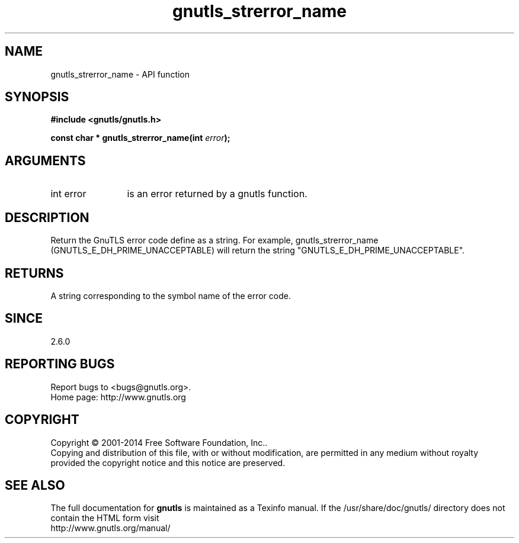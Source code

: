 .\" DO NOT MODIFY THIS FILE!  It was generated by gdoc.
.TH "gnutls_strerror_name" 3 "3.3.29" "gnutls" "gnutls"
.SH NAME
gnutls_strerror_name \- API function
.SH SYNOPSIS
.B #include <gnutls/gnutls.h>
.sp
.BI "const char * gnutls_strerror_name(int " error ");"
.SH ARGUMENTS
.IP "int error" 12
is an error returned by a gnutls function.
.SH "DESCRIPTION"
Return the GnuTLS error code define as a string.  For example,
gnutls_strerror_name (GNUTLS_E_DH_PRIME_UNACCEPTABLE) will return
the string "GNUTLS_E_DH_PRIME_UNACCEPTABLE".
.SH "RETURNS"
A string corresponding to the symbol name of the error
code.
.SH "SINCE"
2.6.0
.SH "REPORTING BUGS"
Report bugs to <bugs@gnutls.org>.
.br
Home page: http://www.gnutls.org

.SH COPYRIGHT
Copyright \(co 2001-2014 Free Software Foundation, Inc..
.br
Copying and distribution of this file, with or without modification,
are permitted in any medium without royalty provided the copyright
notice and this notice are preserved.
.SH "SEE ALSO"
The full documentation for
.B gnutls
is maintained as a Texinfo manual.
If the /usr/share/doc/gnutls/
directory does not contain the HTML form visit
.B
.IP http://www.gnutls.org/manual/
.PP
